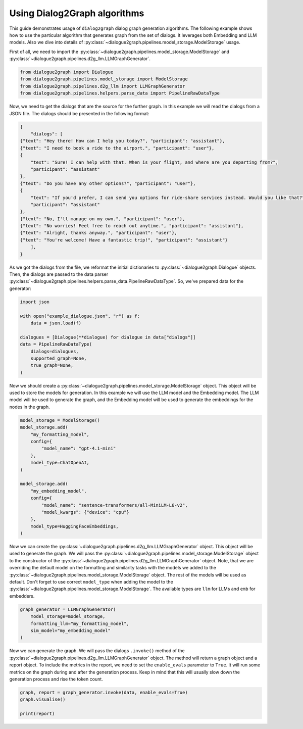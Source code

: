 Using Dialog2Graph algorithms
=============================

This guide demonstrates usage of ``dialog2graph`` dialog graph generation algorithms. 
The following example shows how to use the particular algorithm that generates graph from the set of dialogs. It leverages both Embedding and LLM models. 
Also we dive into details of :py:class:`~dialogue2graph.pipelines.model_storage.ModelStorage` usage.

First of all, we need to import the :py:class:`~dialogue2graph.pipelines.model_storage.ModelStorage` and 
:py:class:`~dialogue2graph.pipelines.d2g_llm.LLMGraphGenerator`.

.. code-block:: python

    from dialogue2graph import Dialogue
    from dialogue2graph.pipelines.model_storage import ModelStorage
    from dialogue2graph.pipelines.d2g_llm import LLMGraphGenerator
    from dialogue2graph.pipelines.helpers.parse_data import PipelineRawDataType


Now, we need to get the dialogs that are the source for the further graph. In this example we will read the dialogs from a JSON file. 
The dialogs should be presented in the following format:

.. code-block:: json

    {
        "dialogs": [
    {"text": "Hey there! How can I help you today?", "participant": "assistant"},
    {"text": "I need to book a ride to the airport.", "participant": "user"},
    {
        "text": "Sure! I can help with that. When is your flight, and where are you departing from?",
        "participant": "assistant"
    },
    {"text": "Do you have any other options?", "participant": "user"},
    {
        "text": "If you'd prefer, I can send you options for ride-share services instead. Would you like that?",
        "participant": "assistant"
    },
    {"text": "No, I'll manage on my own.", "participant": "user"},
    {"text": "No worries! Feel free to reach out anytime.", "participant": "assistant"},
    {"text": "Alright, thanks anyway.", "participant": "user"},
    {"text": "You're welcome! Have a fantastic trip!", "participant": "assistant"}
        ],
    }

As we got the dialogs from the file, we reformat the initial dictionaries to :py:class:`~dialogue2graph.Dialogue` objects. Then, the dialogs are 
passed to the data parser :py:class:`~dialogue2graph.pipelines.helpers.parse_data.PipelineRawDataType`. So, we've prepared data for the generator:

.. code-block:: python

    import json

    with open("example_dialogue.json", "r") as f:
        data = json.load(f)

    dialogues = [Dialogue(**dialogue) for dialogue in data["dialogs"]]
    data = PipelineRawDataType(
        dialogs=dialogues,
        supported_graph=None,
        true_graph=None,
    )

Now we should create a :py:class:`~dialogue2graph.pipelines.model_storage.ModelStorage` object. This object will be used to store the models for generation. 
In this example we will use the LLM model and the Embedding model. The LLM model will be used to generate the graph, and the Embedding model will be used 
to generate the embeddings for the nodes in the graph.

.. code-block:: python

    model_storage = ModelStorage()
    model_storage.add(
        "my_formatting_model",
        config={
            "model_name": "gpt-4.1-mini"
        },
        model_type=ChatOpenAI,
    )

    model_storage.add(
        "my_embedding_model",
        config={
            "model_name": "sentence-transformers/all-MiniLM-L6-v2",
            "model_kwargs": {"device": "cpu"}
        },
        model_type=HuggingFaceEmbeddings,
    )

Now we can create the :py:class:`~dialogue2graph.pipelines.d2g_llm.LLMGraphGenerator` object. This object will be used to generate the graph. 
We will pass the :py:class:`~dialogue2graph.pipelines.model_storage.ModelStorage` object to the constructor of the 
:py:class:`~dialogue2graph.pipelines.d2g_llm.LLMGraphGenerator` object. Note, that we are overriding the default model on the formatting and 
similarity tasks with the models we added to the :py:class:`~dialogue2graph.pipelines.model_storage.ModelStorage` object. 
The rest of the models will be used as default. Don't forget to use correct ``model_type`` when adding the model to the 
:py:class:`~dialogue2graph.pipelines.model_storage.ModelStorage`. The available types are ``llm`` for LLMs and ``emb`` for embedders.

.. code-block:: python

    graph_generator = LLMGraphGenerator(
        model_storage=model_storage,
        formatting_llm="my_formatting_model",
        sim_model="my_embedding_model"
    )

Now we can generate the graph. We will pass the dialogs ``.invoke()`` method of the :py:class:`~dialogue2graph.pipelines.d2g_llm.LLMGraphGenerator` 
object. The method will return a graph object and a report object. To include the metrics in the report, we need to set the ``enable_evals`` 
parameter to ``True``. It will run some metrics on the graph during and after the generation process. Keep in mind that this will usually slow down 
the generation process and rise the token count.

.. code-block:: python

    graph, report = graph_generator.invoke(data, enable_evals=True)
    graph.visualise()

    print(report)
